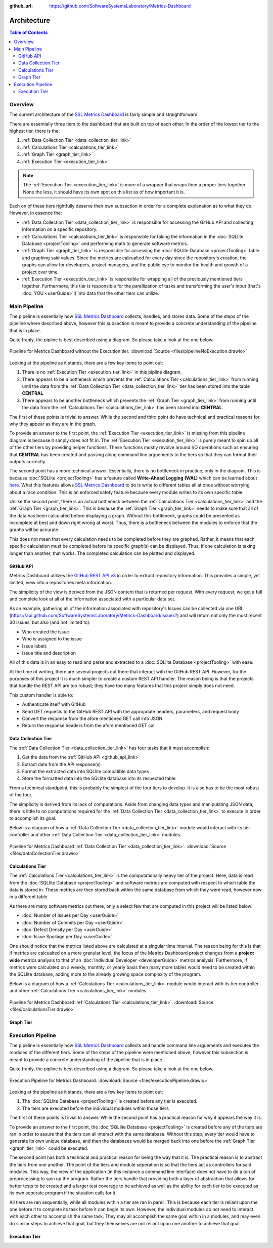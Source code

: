 :github_url: https://github.com/SoftwareSystemsLaboratory/Metrics-Dashboard

.. index:: architecture

Architecture
============

.. contents:: Table of Contents
    :depth: 2
    :local:
    :backlinks: top

.. _overview_link:

.. index:: overview

Overview
--------

The current architecture of the `SSL Metrics Dashboard <../index.html>`_ is fairly simple and straightforward.

There are essentially three tiers to the dashboard that are built on top of each other. In the order of the lowest tier to the highest tier, there is the:

1. :ref:`Data Collection Tier <data_collection_tier_link>`
2. :ref:`Calculations Tier <calculations_tier_link>`
3. :ref:`Graph Tier <graph_tier_link>`
4. :ref:`Execution Tier <execution_tier_link>`

.. note::
    The :ref:`Execution Tier <execution_tier_link>` is more of a wrapper that wraps then a proper tiers together. None the less, it should have its own spot on this list as of how important it is.

Each on of these tiers rightfully deserve their own subsection in order for a complete explanation as to what they do. However, in essence the:

* :ref:`Data Collection Tier <data_collection_tier_link>` is responsible for accessing the GitHub API and collecting information on a specific repository.

* :ref:`Calculations Tier <calculations_tier_link>` is responsible for taking the information in the :doc:`SQLlite Database <projectTooling>` and performing math to generate software metrics.

* :ref:`Graph Tier <graph_tier_link>` is responsible for accessing the :doc:`SQLlite Database <projectTooling>` table and graphing said values. Since the metrics are calcualted for every day since the repository's creation, the graphs can allow for developers, project managers, and the public eye to monitor the health and growth of a project over time.

* :ref:`Execution Tier <execution_tier_link>` is responsible for wrapping all of the previously mentioned tiers together. Furthermore, this tier is responsible for the parellization of tasks and transforming the user's input (that's :doc:`YOU <userGuide>`!) into data that the other tiers can utilize.

.. _main_pipeline_link:
.. index:: main pipeline

Main Pipeline
-------------

The pipeline is essentially how `SSL Metrics Dashboard <../index.html>`_ collects, handles, and stores data. Some of the steps of the pipeline where described above, however this subsection is meant to provide a concrete understanding of the pipeline that is in place.

Quite franly, the pipline is best described using a diagram. So please take a look at the one below.

.. figure:: images/pipelineNoExecution.png
    :scale: 50%
    :alt: Pipeline for Metrics Dashboard without the :ref:`Execution Tier <execution_tier_link>`.
    :align: center

    Pipeline for Metrics Dashboard without the Execution tier. :download:`Source <files/pipelineNoExecution.drawio>`

Looking at the pipeline as it stands, there are a few key items to point out:

1. There is no :ref:`Execution Tier <execution_tier_link>` in this pipline diagram.
2. There appears to be a bottleneck which prevents the :ref:`Calculations Tier <calculations_tier_link>` from running until the data from the :ref:`Data Collection Tier <data_collection_tier_link>` tier has been stored into the table **CENTRAL**.
3. There appears to be another bottleneck which prevents the :ref:`Graph Tier <graph_tier_link>` from running until the data from the :ref:`Calculations Tier <calculations_tier_link>` has been stored into **CENTRAL**.

The first of these points is trivial to answer. While the second and third point do have technical and practical reasons for why they appear as they are in the graph.

To provide an answer to the first point, the :ref:`Execution Tier <execution_tier_link>` is missing from this pipeline diagram is because it simply does not fit in. The :ref:`Execution Tier <execution_tier_link>` is purely meant to spin up all of the other tiers by providing helper functions. These functions mostly revolve around I/O operations such as ensuring that **CENTRAL** has been created and passing along command line arguements to the tiers so that they can format their outputs correctly.

The second point has a more technical answer. Essentially, there is no bottleneck in practice, only in the diagram. This is because :doc:`SQLlite <projectTooling>` has a feature called **Write-Ahead Logging (WAL)** which can be learned about `here <https://sqlite.org/wal.html>`_. What this features allows `SSL Metrics Dashboard <../index.html>`_ to do is write to different tables all at once without worrying about a race condition. This is an enforced safety feature because every module writes to its own specific table.

Unlike the second point, there is an actual bottleneck between the :ref:`Calculations Tier <calculations_tier_link>` and the :ref:`Graph Tier <graph_tier_link>`. This is because the :ref:`Graph Tier <graph_tier_link>` needs to make sure that all of the data has been calculated before displaying a graph. Without this bottleneck, graphs could be presented as incomplete at best and down right wrong at worst. Thus, there is a bottleneck between the modules to enforce that the graphs will be accurate.

This does not mean that every calculation needs to be completed before they are graphed. Rather, it means that each specific calculation must be completed before its specific graph(s) can be displayed. Thus, if one calculation is taking longer than another, that works. The completed calculation can be plotted and displayed.

.. _github_api_link:
.. index:: github api overview

GitHub API
^^^^^^^^^^

Metrics Dashboard utilizes the `GitHub REST API v3 <https://docs.github.com/en/free-pro-team@latest/rest>`_ in order to extract repository information. This provides a simple, yet limited, view into a repositories meta information.

The simplicity of the view is derived from the JSON content that is returned per request. With every request, we get a full and complete look at all of the information associated with a particular data set.

As an example, gathering all of the information associated with repository's Issues can be collected via one URI (`https://api.github.com/SoftwareSystemsLaboratory/Metrics-Dashboard/issues? <https://api.github.com/SoftwareSystemsLaboratory/Metrics-Dashboard/issues?>`_) and will return not only the most recent 30 issues, but also (and not limited to):

* Who created the issue
* Who is assigned to the issue
* Issue labels
* Issue title and description

All of this data is in an easy to read and parse and extracted to a :doc:`SQLlite Database <projectTooling>` with ease.

.. todo::
    Move all of this to the project tooling page

At the time of writing, there are several projects out there that interact with the GitHub REST API. However, for the purposes of this project it is much simpler to create a custom REST API handler. The reason being is that the projects that handle the REST API are too robust; they have too many features that this project simply does not need.

This custom handler is able to:

* Authenticate itself with GitHub
* Send GET requests to the GitHub REST API with the appropriate headers, parameters, and request body
* Convert the response from the afore mentioned GET call into JSON
* Return the response headers from the afore mentioned GET call

.. _data_collection_tier_link:
.. index:: data collection tier

Data Collection Tier
^^^^^^^^^^^^^^^^^^^^

The :ref:`Data Collection Tier <data_collection_tier_link>` has four tasks that it must accomplish:

1. Get the data from the :ref:`GitHub API <github_api_link>`
2. Extract data from the API response(s)
3. Format the extracted data into SQLlite compatible data types
4. Store the formatted data into the SQLlite database into its respected table

From a technical standpoint, this is probably the simplest of the four tiers to develop. It is also has to be the most robust of the four.

The simplicity is derived from its lack of computations. Aside from changing data types and manipulating JSON data, there is little to no computations required for the :ref:`Data Collection Tier <data_collection_tier_link>` to execute in order to accomplish its goal.

Below is a diagram of how a :ref:`Data Collection Tier <data_collection_tier_link>` module would interact with its tier controller and other :ref:`Data Collection Tier <data_collection_tier_link>` modules.

.. figure:: images/dataCollectionTier.png
    :scale: 50%
    :alt: Pipeline for Metrics Dashboard :ref:`Data Collection Tier <data_collection_tier_link>`.
    :align: center


    Pipeline for Metrics Dashboard :ref:`Data Collection Tier <data_collection_tier_link>`. :download:`Source <files/dataCollectionTier.drawio>`

.. _calculations_tier_link:
.. index:: calculations tier

Calculations Tier
^^^^^^^^^^^^^^^^^

The :ref:`Calculations Tier <calculations_tier_link>` is the computationally heavy tier of the project. Here, data is read from the :doc:`SQLlite Database <projectTooling>` and software metrics are computed with respect to which table the data is stored in. These metrics are then stored back within the same database from which they were read, however now in a different table.

As there are many software metrics out there, only a select few that are computed in this project will be listed below:

* :doc:`Number of Issues per Day <userGuide>`
* :doc:`Number of Commits per Day <userGuide>`
* :doc:`Defect Density per Day <userGuide>`
* :doc:`Issue Spoilage per Day <userGuide>`

One should notice that the metrics listed above are calculated at a singular time interval. The reason being for this is that if metrics are calcualted on a more granular level, the focus of the Metrics Dashboard project changes from a **project wide** metrics analysis to that of an :doc:`Individual Developer <developerGuide>` metrics analysis. Furthermore, if metrics were calculated on a weekly, monthly, or yearly basis then many more tables would need to be created within the SQLlite database, adding more to the already growing space complexity of the program.

Below is a diagram of how a :ref:`Calculations Tier <calculations_tier_link>` module would interact with its tier controller and other :ref:`Calculations Tier <calculations_tier_link>` modules.

.. figure:: images/calculationsTier.png
    :scale: 50%
    :alt: Pipeline for Metrics Dashboard :ref:`Calculations Tier <calculations_tier_link>`.
    :align: center

    Pipeline for Metrics Dashboard :ref:`Calculations Tier <calculations_tier_link>`. :download:`Source <files/calculationsTier.drawio>`

.. _graph_tier_link:
.. index:: graph tier

Graph Tier
^^^^^^^^^^

.. todo::
    Have Sophie write up the architecture of the Graph Tier

.. todo::
    Create an architecture diagram of how a module would interact within the tier


.. _execution_pipeline_link:
.. index:: execution pipeline

Execution Pipeline
------------------

The pipeline is essentially how `SSL Metrics Dashboard <../index.html>`_ collects and handle command line arguements and executes the modules of the different tiers. Some of the steps of the pipeline were mentioned above, however this subsection is meant to provide a concrete understanding of the pipeline that is in place.

Quite franly, the pipline is best described using a diagram. So please take a look at the one below.

.. figure:: images/executionPipeline.png
    :scale: 50%
    :alt: :ref:`Execution Pipeline <execution_pipeline_link>`.
    :align: center

    Execution Pipeline for Metrics Dashboard. :download:`Source <files/executionPipeline.drawio>`

Looking at the pipeline as it stands, there are a few key items to point out:

1. The :doc:`SQLlite Database <projectTooling>` is created before any tier is executed.
2. The tiers are executed before the individual modules within those tiers

The first of these points is trivial to answer. While the second point has a practical reason for why it appears the way it is.

To provide an answer to the first point, the :doc:`SQLlite Database <projectTooling>` is created before any of the tiers are ran in order to assure that the tiers can all interact with the same database. Without this step, every tier would have to generate its own unique database, and then the databases would be merged back into one before the :ref:`Graph Tier <graph_tier_link>` could be executed.

The second point has both a technical and practical reason for being the way that it is. The practical reason is to abstract the tiers from one another. The point of the tiers and module seperation is so that the tiers act as controllers for said modules. This way, the view of the application (in this instance a command line interface) does not have to do a ton of preprocessing to spin up the program. Rather the tiers handle that providing both a layer of abstraction that allows for better tests to be created and a larger test coverage to be achieved as well as the ability for each tier to be executed as its own seperate program if the situation calls for it.

All tiers are ran sequentially, while all modules within a tier are ran in parell. This is because each tier is reliant upon the one before it to complete its task before it can begin its own. However, the individual modules do not need to interact with each other to accomplish the same task. They may all accomplish the same goal within in a modules, and may even do similar steps to achieve that goal, but they themselves are not reliant upon one another to achieve that goal.

.. _execution_tier_link:
.. index:: execution tier

Execution Tier
^^^^^^^^^^^^^^

.. todo::
    Create an architecture diagram of how a module would interact within the tier
